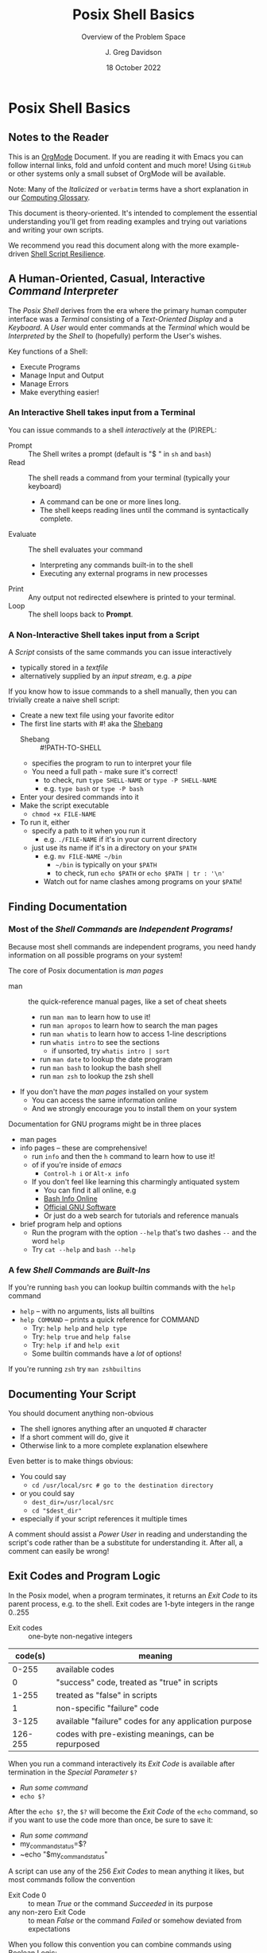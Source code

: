 #+TITLE: Posix Shell Basics
#+SUBTITLE: Overview of the Problem Space
#+AUTHOR: J. Greg Davidson
#+DATE: 18 October 2022
#+OPTIONS: toc:nil
#+OPTIONS: num:nil

* Posix Shell Basics

** Notes to the Reader

This is an [[https://orgmode.org][OrgMode]] Document. If you are reading it with Emacs you can follow
internal links, fold and unfold content and much more! Using =GitHub= or other
systems only a small subset of OrgMode will be available.

Note: Many of the /Italicized/ or =verbatim= terms have a short explanation in
our [[file:../../computing-glossary.org][Computing Glossary]].

This document is theory-oriented. It's intended to complement the essential
understanding you'll get from reading examples and trying out variations and
writing your own scripts.

We recommend you read this document along with the more example-driven [[https://github.com/GregDavidson/computing-magic/blob/main/Scripting/Shell-Scripting-Tutorial/shell-script-resilience.org][Shell
Script Resilience]].

** A Human-Oriented, Casual, Interactive /Command Interpreter/

The /Posix Shell/ derives from the era where the primary human computer
interface was a /Terminal/ consisting of a /Text-Oriented Display/ and a
/Keyboard/. A /User/ would enter commands at the /Terminal/ which would be
/Interpreted/ by the /Shell/ to (hopefully) perform the User's wishes.

Key functions of a Shell:
- Execute Programs
- Manage Input and Output
- Manage Errors
- Make everything easier!

*** An Interactive Shell takes input from a Terminal

You can issue commands to a shell /interactively/ at the (P)REPL:
- Prompt :: The Shell writes a prompt (default is "$ " in ~sh~ and ~bash~)
- Read :: The shell reads a command from your terminal (typically your keyboard)
       - A command can be one or more lines long.
       - The shell keeps reading lines until the command is syntactically complete.
- Evaluate :: The shell evaluates your command
       - Interpreting any commands built-in to the shell
       - Executing any external programs in new processes
- Print :: Any output not redirected elsewhere is printed to your terminal.
- Loop :: The shell loops back to *Prompt*.

*** A Non-Interactive Shell takes input from a Script

A /Script/ consists of the same commands you can issue interactively
- typically stored in a /textfile/
- alternatively supplied by an /input stream/, e.g. a /pipe/

If you know how to issue commands to a shell manually, then you can trivially
create a naive shell script:
- Create a new text file using your favorite editor
- The first line starts with #! aka the [[https://en.wikipedia.org/wiki/Shebang_(Unix)][Shebang]]
      - Shebang :: #!PATH-TO-SHELL
      - specifies the program to run to interpret your file
      - You need a full path - make sure it's correct!
            - to check, run =type SHELL-NAME= or =type -P SHELL-NAME=
            - e.g. =type bash= or =type -P bash=
- Enter your desired commands into it
- Make the script executable
      - =chmod +x FILE-NAME=
- To run it, either
      - specify a path to it when you run it
            - e.g. =./FILE-NAME= if it's in your current directory
      - just use its name if it's in a directory on your =$PATH=
            - e.g. =mv FILE-NAME ~/bin=
                  - =~/bin= is typically on your =$PATH=
                  - to check, run =echo $PATH= or =echo $PATH | tr : '\n'=
            - Watch out for name clashes among programs on your =$PATH=!

** Finding Documentation

*** Most of the /Shell Commands/ are /Independent Programs!/

Because most shell commands are independent programs, you need handy information
on all possible programs on your system!

The core of Posix documentation is /man pages/
- man :: the quick-reference manual pages, like a set of cheat sheets
      - run ~man man~ to learn how to use it!
      - run ~man apropos~ to learn how to search the man pages
      - run ~man whatis~ to learn how to access 1-line descriptions
      - run ~whatis intro~ to see the sections
            - if unsorted, try ~whatis intro | sort~
      - run ~man date~ to lookup the date program
      - run ~man bash~ to lookup the bash shell
      - run ~man zsh~ to lookup the zsh shell
- If you don't have the /man pages/ installed on your system
      - You can access the same information online
      - And we strongly encourage you to install them on your system

Documentation for GNU programs might be in three places
- man pages
- info pages -- these are comprehensive!
      - run ~info~ and then the ~h~ command to learn how to use it!
      - of if you're inside of /emacs/
            - ~Control-h i~ or ~Alt-x info~
      - If you don't feel like learning this charmingly antiquated system
            - You can find it all online, e.g
            - [[https://www.gnu.org/software/bash/manual/bash.html][Bash Info Online]]
            - [[https://www.gnu.org/software][Official GNU Software]]
            - Or just do a web search for tutorials and reference manuals
- brief program help and options
      - Run the program with the option ~--help~ that's two dashes =--= and the word =help=
      - Try ~cat --help~ and ~bash --help~

*** A few /Shell Commands/ are /Built-Ins/

If you're running =bash= you can lookup builtin commands with the =help= command
- ~help~ -- with no arguments, lists all builtins
- ~help COMMAND~ -- prints a quick reference for COMMAND
      - Try: ~help help~ and ~help type~
      - Try: ~help true~ and ~help false~
      - Try: ~help if~ and ~help exit~
      - Some builtin commands have a /lot/ of options!

If you're running ~zsh~ try ~man zshbuiltins~

** Documenting Your Script

You should document anything non-obvious
- The shell ignores anything after an unquoted # character
- If a short comment will do, give it
- Otherwise link to a more complete explanation elsewhere

Even better is to make things obvious:
- You could say
      - ~cd /usr/local/src # go to the destination directory~
- or you could say
      - ~dest_dir=/usr/local/src~
      - ~cd "$dest_dir"~
- especially if your script references it multiple times

A comment should assist a /Power User/ in reading and understanding the script's
code rather than be a substitute for understanding it. After all, a comment can
easily be wrong!

** Exit Codes and Program Logic

In the Posix model, when a program terminates, it returns an /Exit
Code/ to its parent process, e.g. to the shell.  Exit codes are 1-byte
integers in the range 0..255

- Exit codes :: one-byte non-negative integers
| code(s) | meaning                                               |
|---------+-------------------------------------------------------|
|   0-255 | available codes                                       |
|       0 | "success" code, treated as "true" in scripts          |
|   1-255 | treated as "false" in scripts                         |
|       1 | non-specific "failure" code                           |
|   3-125 | available "failure" codes for any application purpose |
| 126-255 | codes with pre-existing meanings, can be repurposed   |

When you run a command interactively its /Exit Code/ is available after termination in the /Special Parameter/ =$?=
- /Run some command/
- ~echo $?~

After the ~echo $?~, the ~$?~ will become the /Exit Code/ of the =echo= command,
so if you want to use the code more than once, be sure to save it:
- /Run some command/
- my_command_status=$?
- ~echo "$my_command_status"

A script can use any of the 256 /Exit Codes/ to mean anything it likes, but
most commands follow the convention
- Exit Code 0 :: to mean /True/ or the command /Succeeded/ in its purpose
- any non-zero Exit Code :: to mean /False/ or the command /Failed/ or somehow
  deviated from expectations
When you follow this convention you can combine commands using Boolean Logic:
- the =if= and =while= builtin commands
- the Boolean operators =!= (not), =&&= (and then), =||= (or else)
      - See bash-metas in [[file:../Reference-Sheets/README.org][handy reference sheets]]

Again, you don't have to use Exit Codes

** The Bottom Line

If you know how to use a Shell (or any other Scriptable Application)
/Interactively/ from a /Terminal/, then writing a /Naïve Script/ is easy:
- Just stuff the commands you would use interactively in a file with an
  appropriate /Shebang/ and make it executable.
- But the next time those commands are executed they may no longer be
  appropriate!

A good Script is /resilient/ to changes in the situation. As a start, we
recommend that you
- carefully study [[https://github.com/GregDavidson/computing-magic/blob/main/Scripting/Shell-Scripting-Tutorial/shell-script-resilience.org][Shell Script Resilience]]
- bring your creative critical intelligence to the /Art Of Scripting/!
